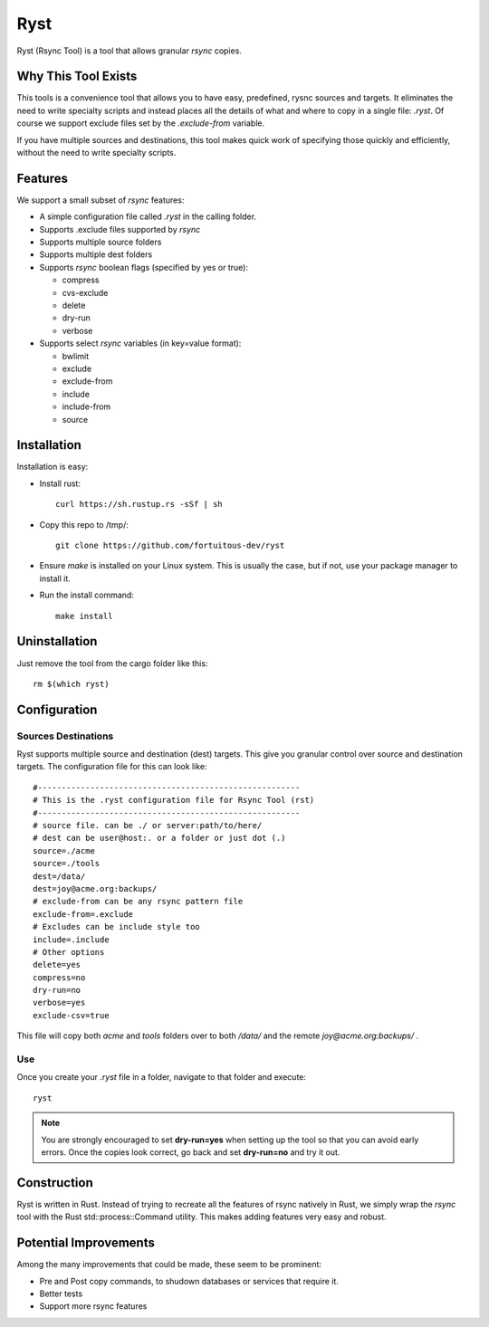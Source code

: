 ========================
Ryst
========================

Ryst (Rsync Tool) is a tool that allows granular *rsync* copies.

Why This Tool Exists
======================
This tools is a convenience tool that allows you to have easy, predefined, rysnc
sources and targets. It eliminates the need to write specialty scripts and
instead places all the details of what and where to copy in a single file:
*.ryst*. Of course we support exclude files set by the *.exclude-from* variable.

If you have multiple sources and destinations, this tool makes quick work of
specifying those quickly and efficiently, without the need to write specialty
scripts.

Features
=========
We support a small subset of *rsync* features:

* A simple configuration file called *.ryst* in the calling folder.
* Supports .exclude files supported by *rsync*
* Supports multiple source folders
* Supports multiple dest folders
* Supports *rsync* boolean flags (specified by yes or true):

  - compress
  - cvs-exclude
  - delete
  - dry-run
  - verbose

* Supports select *rsync* variables (in key=value format):

  - bwlimit
  - exclude
  - exclude-from
  - include
  - include-from
  - source

Installation
===============
Installation is easy:

* Install rust:: 

    curl https://sh.rustup.rs -sSf | sh

* Copy this repo to /tmp/::

    git clone https://github.com/fortuitous-dev/ryst

* Ensure *make* is installed on your Linux system. This is usually the case, but
  if not, use your package manager to install it.

* Run the install command::

    make install

Uninstallation
================
Just remove the tool from the cargo folder like this::

   rm $(which ryst)

Configuration
=======================

Sources Destinations
----------------------

Ryst supports multiple source and destination (dest) targets.
This give you granular control over source and destination targets.
The configuration file for this can look like::

   #-------------------------------------------------------
   # This is the .ryst configuration file for Rsync Tool (rst)
   #-------------------------------------------------------
   # source file. can be ./ or server:path/to/here/
   # dest can be user@host:. or a folder or just dot (.)
   source=./acme
   source=./tools
   dest=/data/
   dest=joy@acme.org:backups/
   # exclude-from can be any rsync pattern file
   exclude-from=.exclude
   # Excludes can be include style too
   include=.include
   # Other options
   delete=yes
   compress=no
   dry-run=no
   verbose=yes
   exclude-csv=true

This file will copy both *acme* and *tools* folders over to both */data/* and
the remote *joy@acme.org:backups/* .

Use
------
Once you create your *.ryst* file in a folder, navigate to that folder and
execute::

   ryst

.. note::

   You are strongly encouraged to set **dry-run=yes** when setting up the tool
   so that you can avoid early errors. Once the copies look correct, go back and 
   set **dry-run=no** and try it out.

Construction
==============
Ryst is written in Rust. Instead of trying to recreate all the features of rsync
natively in Rust, we simply wrap the *rsync* tool with the Rust
std::process::Command utility. This makes adding features very easy and robust.


Potential Improvements
=========================
Among the many improvements that could be made, these seem to be prominent:

* Pre and Post copy commands, to shudown databases or services that require it.
* Better tests
* Support more rsync features
